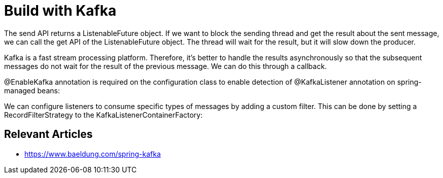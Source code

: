 = Build with Kafka


The send API returns a ListenableFuture object. If we want to block the sending thread and get the result about the sent message, we can call the get API of the ListenableFuture object. The thread will wait for the result, but it will slow down the producer.

Kafka is a fast stream processing platform. Therefore, it's better to handle the results asynchronously so that the subsequent messages do not wait for the result of the previous message.
We can do this through a callback.



@EnableKafka annotation is required on the configuration class to enable detection of @KafkaListener annotation on spring-managed beans:



We can configure listeners to consume specific types of messages by adding a custom filter. This can be done by setting a RecordFilterStrategy to the KafkaListenerContainerFactory:



== Relevant Articles
* https://www.baeldung.com/spring-kafka

